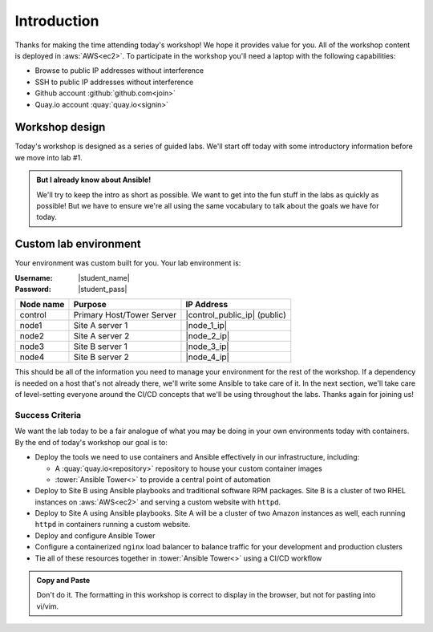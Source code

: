 .. sectionauthor:: Chris Reynolds <creynold@redhat.com>
.. _docs admin: creynold@redhat.com

========================
Introduction
========================

Thanks for making the time attending today's workshop! We hope it provides value for you. All of the workshop content is deployed in :aws:`AWS<ec2>`. To participate in the workshop you'll need a laptop with the following capabilities:

- Browse to public IP addresses without interference
- SSH to public IP addresses without interference
- Github account :github:`github.com<join>`
- Quay.io account :quay:`quay.io<signin>`


Workshop design
----------------

Today's workshop is designed as a series of guided labs. We'll start off today with some introductory information before we move into lab #1.

.. admonition:: But I already know about Ansible!

  We'll try to keep the intro as short as possible. We want to get into the fun stuff in the labs as quickly as possible! But we have to ensure we're all using the same vocabulary to talk about the goals we have for today.

Custom lab environment
-----------------------

Your environment was custom built for you. Your lab environment is:

:Username: |student_name|
:Password: |student_pass|

=========== ========================== =============================
Node name   Purpose                    IP Address
=========== ========================== =============================
control     Primary Host/Tower Server  |control_public_ip| (public)
node1       Site A server 1            |node_1_ip|
node2       Site A server 2            |node_2_ip|
node3       Site B server 1            |node_3_ip|
node4       Site B server 2            |node_4_ip|
=========== ========================== =============================

This should be all of the information you need to manage your environment for the rest of the workshop. If a dependency is needed on a host that's not already there, we'll write some Ansible to take care of it. In the next section, we'll take care of level-setting everyone around the CI/CD concepts that we'll be using throughout the labs. Thanks again for joining us!

Success Criteria
'''''''''''''''''

We want the lab today to be a fair analogue of what you may be doing in your own environments today with containers. By the end of today's workshop our goal is to:

- Deploy the tools we need to use containers and Ansible effectively in our infrastructure, including:

  * A :quay:`quay.io<repository>` repository to house your custom container images
  * :tower:`Ansible Tower<>` to provide a central point of automation


- Deploy to Site B using Ansible playbooks and traditional software RPM packages. Site B is a cluster of two RHEL instances on :aws:`AWS<ec2>` and serving a custom website with ``httpd``.
- Deploy to Site A using Ansible playbooks. Site A will be a cluster of two Amazon instances as well, each running ``httpd`` in containers running a custom website.
- Deploy and configure Ansible Tower
- Configure a containerized ``nginx`` load balancer to balance traffic for your development and production clusters
- Tie all of these resources together in :tower:`Ansible Tower<>` using a CI/CD workflow

.. admonition:: Copy and Paste

  Don't do it.  The formatting in this workshop is correct to display in the browser, but not for pasting into vi/vim.
